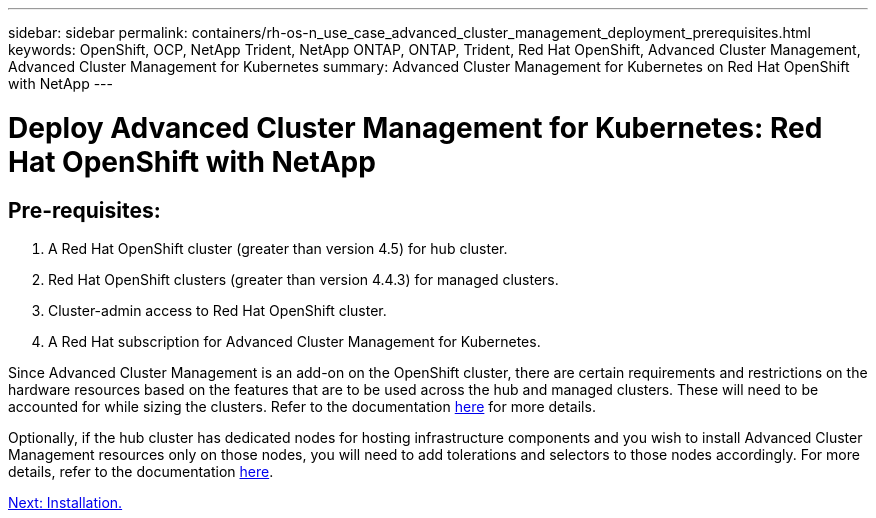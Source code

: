 ---
sidebar: sidebar
permalink: containers/rh-os-n_use_case_advanced_cluster_management_deployment_prerequisites.html
keywords: OpenShift, OCP, NetApp Trident, NetApp ONTAP, ONTAP, Trident, Red Hat OpenShift, Advanced Cluster Management, Advanced Cluster Management for Kubernetes
summary: Advanced Cluster Management for Kubernetes on Red Hat OpenShift with NetApp
---

= Deploy Advanced Cluster Management for Kubernetes: Red Hat OpenShift with NetApp


:hardbreaks:
:nofooter:
:icons: font
:linkattrs:
:imagesdir: ./../media/

== Pre-requisites:

.	A Red Hat OpenShift cluster (greater than version 4.5) for hub cluster.
.	Red Hat OpenShift clusters (greater than version 4.4.3) for managed clusters.
.	Cluster-admin access to Red Hat OpenShift cluster.
.	A Red Hat subscription for Advanced Cluster Management for Kubernetes.

Since Advanced Cluster Management is an add-on on the OpenShift cluster, there are certain requirements and restrictions on the hardware resources based on the features that are to be used across the hub and managed clusters. These will need to be accounted for while sizing the clusters. Refer to the documentation https://access.redhat.com/documentation/en-us/red_hat_advanced_cluster_management_for_kubernetes/2.2/html-single/install/index#network-configuration[here] for more details.

Optionally, if the hub cluster has dedicated nodes for hosting infrastructure components and you wish to install Advanced Cluster Management resources only on those nodes, you will need to add tolerations and selectors to those nodes accordingly. For more details, refer to the documentation https://access.redhat.com/documentation/en-us/red_hat_advanced_cluster_management_for_kubernetes/2.2/html/install/installing#installing-on-infra-node[here].

link:rh-os-n_use_case_advanced_cluster_management_deployment.html[Next: Installation.]
